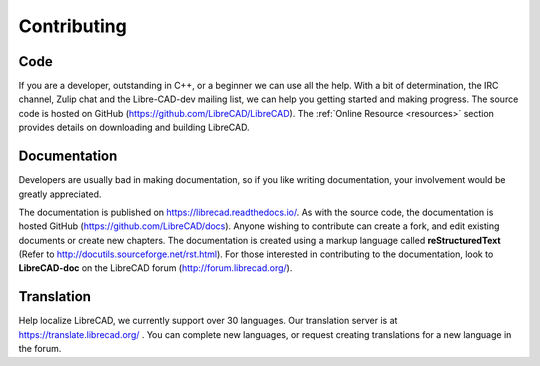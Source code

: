 .. User Manual, LibreCAD v2.2.x


.. _contributing:

Contributing
============

Code
----

If you are a developer, outstanding in C++, or a beginner we can use all the help.  With a bit of determination, the IRC channel, Zulip chat and the Libre-CAD-dev mailing list, we can help you getting started and making progress.  The source code is hosted on GitHub (https://github.com/LibreCAD/LibreCAD).  The :ref:`Online Resource <resources>` section provides details on downloading and building LibreCAD.


Documentation
-------------

Developers are usually bad in making documentation, so if you like writing documentation, your involvement would be greatly appreciated.

The documentation is published on https://librecad.readthedocs.io/. As with the source code, the documentation is hosted GitHub (https://github.com/LibreCAD/docs).  Anyone wishing to contribute can create a fork, and edit existing documents or create new chapters.  The documentation is created using a markup language called **reStructuredText** (Refer to http://docutils.sourceforge.net/rst.html).  For those interested in contributing to the documentation, look to **LibreCAD-doc** on the LibreCAD forum (http://forum.librecad.org/).


Translation
-----------

Help localize LibreCAD, we currently support over 30 languages.  Our translation server is at https://translate.librecad.org/ .  You can complete new languages, or request creating translations for a new language in the forum.

